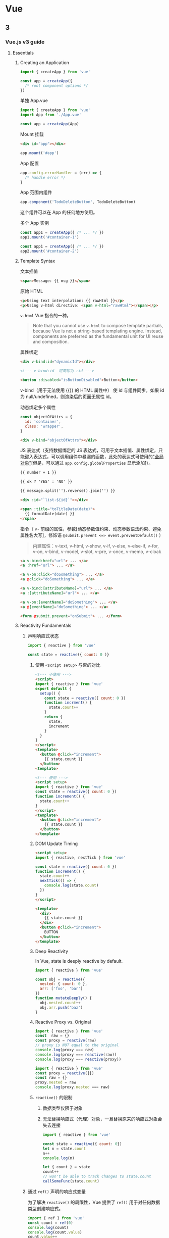 * Vue
:PROPERTIES:
:CUSTOM_ID: vue
:END:
** 3
:PROPERTIES:
:CUSTOM_ID: section-1
:END:
*** Vue.js v3 guide
:PROPERTIES:
:CUSTOM_ID: vue.js-v3-guide
:END:
1. Essentials

   1. Creating an Application

      #+begin_src javascript
      import { createApp } from 'vue'

      const app = createApp({
        /* root component options */
      })
      #+end_src

      单独 App.vue

      #+begin_src javascript
      import { createApp } from 'vue'
      import App from './App.vue'

      const app = createApp(App)
      #+end_src

      Mount 挂载

      #+begin_src html
      <div id="app"></div>
      #+end_src

      #+begin_src javascript
      app.mount('#app')
      #+end_src

      App 配置

      #+begin_src javascript
      app.config.errorHandler = (err) => {
        /* handle error */
      }
      #+end_src

      App 范围内组件

      #+begin_src javascript
      app.component('TodoDeleteButton', TodoDeleteButton)
      #+end_src

      这个组件可以在 App 的任何地方使用。

      多个 App 实例

      #+begin_src javascript
      const app1 = createApp({ /* ... */ })
      app1.mount('#container-1')

      const app1 = createApp({ /* ... */ })
      app2.mount('#container-2')
      #+end_src

   2. Template Syntax

      文本插值

      #+begin_src html
      <span>Message: {{ msg }}</span>
      #+end_src

      原始 HTML

      #+begin_src html
      <p>Using text interpolation: {{ rawHtml }}</p>
      <p>Using v-html directive: <span v-html="rawHtml"></span></p>
      #+end_src

      =v-html= Vue 指令的一种。

      #+begin_quote
      Note that you cannot use =v-html= to compose template partials, because Vue is not a string-based templating engine. Instead, components are preferred as the fundamental unit for UI reuse and composition.

      #+end_quote

      属性绑定

      #+begin_src html
      <div v-bind:id="dynamicId"></div>

      <!--- v-bind:id  可简写为 :id --->

      <button :disabled="isButtonDisabled">Button</button>
      #+end_src

      v-bind（用于无法使用 {{}} 的 HTML 属性中） 使 id 与组件同步，如果 id 为 null/undefined，则渲染后的页面无属性 id。

      动态绑定多个属性

      #+begin_src javascript
      const objectOfAttrs = {
        id: 'container',
        class: 'wrapper',
      }
      #+end_src

      #+begin_src html
      <div v-bind="objectOfAttrs"></div>
      #+end_src

      JS 表达式（支持数据绑定的 JS 表达式，可用于文本插值、属性绑定，只能键入表达式，可以调用组件中暴漏的函数，此处的表达式可使用的[[https://github.com/vuejs/core/blob/main/packages/shared/src/globalsWhitelist.ts]["全局对象"]][但是，可以通过 =app.config.globalProperties= 显示添加]）。

      #+begin_src html
      {{ number + 1 }}

      {{ ok ? 'YES' : 'NO' }}

      {{ message.split('').reverse().join('') }}

      <div :id="`list-${id}`"></div>

      <span :title="toTitleDate(date)">
        {{ formatDate(date) }}
      </span>
      #+end_src

      指令（ =v-= 前缀的属性，参数[动态参数值约束、动态参数语法约束、避免属性名大写]，修饰语 =@submit.prevent <=> event.preventDefault()= ）

      #+begin_quote
      内建属性：v-text, v-html, v-show, v-if, v-else, v-else-if, v-for, v-on, v-bind, v-model, v-slot, v-pre, v-once, v-memo, v-cloak

      #+end_quote

      #+begin_src html
      <a v-bind:href="url"> ... </a>
      <a :href="url"> ... </a>

      <a v-on:click="doSomething"> ... </a>
      <a @click="doSomething"> ... </a>

      <a v-bind:[attributeName]="url"> ... </a>
      <a :[attributeName]="url"> ... </a>

      <a v-on:[eventName]="doSomething"> ... </a>
      <a @[eventName]="doSomething"> ... </a>

      <form @submit.prevent="onSubmit"> ... </form>
      #+end_src

   3. Reactivity Fundamentals

      1. 声明响应式状态

         #+begin_src javascript
         import { reactive } from 'vue'

         const state = reactive({ count: 0 )}
         #+end_src

         1. 使用 =<script setup>= 与否的对比

            #+begin_src html
            <!--- 不使用 --->
            <script>
            import { reactive } from 'vue'
            export default {
              setup() {
                const state = reactive({ count: 0 })
                function incrment() {
                  state.count++
                }
                return {
                  state,
                  increment
                }
              }
            }
            </script>
            <template>
              <button @click="increment">
                {{ state.count }}
              </button>
            <template>

            <!--- 使用 --->
            <script setup>
            import { reactive } from 'vue'
            const state = reactive({ count: 0 })
            function increment() {
              state.count++
            }
            </script>
            <template>
              <button @click="increment">
                {{ state.count }}
              </button>
            </template>
            #+end_src

         2. DOM Update Timing

            #+begin_src html
            <script setup>
            import { reactive, nextTick } from 'vue'

            const state = reactive({ count: 0 })
            function increment() {
              state.count++
              nextTick(() => {
                console.log(state.count)
              })
            }
            </script>

            <template>
              <div>
                {{ state.count }}
              </div>
              <button @click="increment">
                BUTTON
              </button>
            </template>
            #+end_src

         3. Deep Reactivity

            In Vue, state is deeply reactive by default.

            #+begin_src javascript
            import { reactive } from 'vue'

            const obj = reactive({
              nested: { count: 0 },
              arr: ['foo', 'bar']
            })
            function mutateDeeply() {
              obj.nested.count++
              obj.arr.push('baz')
            }
            #+end_src

         4. Reactive Proxy vs. Original

            #+begin_src javascript
            import { reactive } from 'vue'
            const  raw = {}
            const proxy = reactive(raw)
            // proxy is NOT equal to the original
            console.log(proxy === raw)
            console.log(proxy === reactive(raw))
            console.log(proxy === reactive(proxy))

            import { reactive } from 'vue'
            const proxy = reactive({})
            const raw = {}
            proxy.nested = raw
            console.log(proxy.nested === raw)
            #+end_src

         5. =reactive()= 的限制

            1. 数据类型仅限于对象
            2. 无法替换响应式（代理）对象，一旦替换原来的响应式对象会失去连接

            #+begin_src javascript
            import { reactive } from 'vue'

            const state = reactive({ count: 0})
            let n = state.count
            n++
            console.log(n)

            let { count } = state
            count++
            // won't be able to track changes to state.count
            callSomeFunc(state.count)
            #+end_src

      2. 通过 =ref()= 声明的响应式变量

         为了解决 =reactive()= 的局限性，Vue 提供了 =ref()= 用于对任何数据类型创建响应式。

         #+begin_src javascript
         import { ref } from 'vue'
         const count = ref(0)
         console.log(count)
         console.log(count.value)
         count.value++
         console.log(count.value)
         #+end_src

         和对象中的属性类似，一个 ref 的 =.value= 属性也是响应式的。另外，当值为对象类型时，会用 =reactive()= 自动转换它的 =.value= 。

         ref 保存对象

         #+begin_src javascript
         import { ref } from 'vue'
         const objectRef = ref({ count: 0 })
         objectRef.value = { count: 1 }
         console.log(objectRef.value) // Proxy
         #+end_src

         Refs 也可传入函数、从纯对象中结构却不失去响应状态

         #+begin_src javascript
         const obj = {
           foo: ref(1),
           bar: ref(2)
         }
         callSomeFunction(obj.foo)
         const { foo, bar } = obj
         #+end_src

         1. ref 在模板中的解包

            #+begin_src html
            <script setup>
            import { ref } from 'vue'
            const count = ref(0)
            function increment() {
              count.value++
            }
            </script>
            <template>
              <button @click="increment">
                {{ count }} <!--- no .value needed --->
              </button>
            </template>
            #+end_src

            #+begin_src html
            <script setup>
            import { ref } from 'vue'
            const object = { foo: ref(1) }
            function increment() {
              object.foo.value++
            }
            </script>
            <template>
              <button @click="increment">
                {{ object.foo }} <!--- no .value needed --->
              </button>
            </template>

            <script setup>
            import { ref } from 'vue'
            const object = { foo: ref(1) }
            </script>
            <template>
              <button>
            -   {{ object.foo + 1 }} <!--- but this need .value --->
            +   {{ object.foo.value + 1 }} 
              </button>
            </template>

            <!--- 让 foo 成为顶级属性 --->
            <script setup>
            import { ref } from 'vue'
            const object = { foo: ref(1) }
            const { foo } = object
            </script>
            <template>
              <button>
                {{ foo + 1 }} <!--- no .value needed --->
              </button>
            </template>
            #+end_src

         2. ref 在响应式对象中的解包

            #+begin_src javascript
            import { ref, reactive } from 'vue'
            const count = ref(0)
            const state = reactive({
              count
            })
            console.log(state.count)
            state.count = 1
            console.log(state.count)
            #+end_src

            如果新的 ref 赋给了 state.count 则原来的会断开连接

            #+begin_src javascript
            import { ref, reactive } from 'vue'
            const count = ref(0)
            const otherCount = ref(2)
            const state = reactive({
              count
            })
            console.log(state.count)
            state.count = 1
            console.log(state.count)
            state.count = otherCount
            console.log(state.count)
            console.log(count.value)
            #+end_src

            Ref unwrapping only happens when nested inside a deep reactive object.

            ref 在数组、集合中的解包

            #+begin_src javascript
            import { ref, reactive } from 'vue'
            const books = reactive([ref('Vue 3 Guide')])
            // 需要 .value
            console.log(books[0].value)
            const map = reactive(new Map([['count', ref(0)]]))
            // 需要 .value
            console.log(map.get('count').value)
            #+end_src

   4. Computed Properties

      1. 基本例子

         如果使用包含响应式数据的复杂逻辑的话，推荐使用 =computed()= 函数。

         #+begin_src html
         <script setup>
         import { computed, reactive } from 'vue'
         const author = reactive({
           name: 'John Doe',
           books: [
             'Vue 2',
             'Vue 3',
             'Vue 4'
           ]
         })
         const publishedBooksMessage = computed(() => {
           return author.books.length > 0 ? 'Yes' : 'No'
         })
         </script>
         <template>
           <p>Has published books:</p>
           <span>{{ publishedBooksMessage }}</span>
         </template>
         #+end_src

      2. Computed Caching vs. Methods

         如果不使用 =computed()= 函数，还可以用方法函数。

         #+begin_src html
         <script setup>
         import { reactive } from 'vue'
         const author = reactive({
           name: 'John Doe',
           books: [
             'Vue 2',
             'Vue 3',
             'Vue 4',
             'Vue 5'
           ]
         })
         const publishedBooksMessage = () => {
           return author.books.length > 3 ? 'Yes' : 'No'
         }
         </script>
         <template>
           <p>Has published books?</p>
           <span>{{ publishedBooksMessage() }}</span>
         </template>
         #+end_src

         两种方法都能产生最终结果，但是 computed properties are cached based on their reactive dependencies。计算属性在 author.books 不改变的情况下，不发生变化。This means as long as =author.books= has not changed, multiple access to =publishedBooksMessage= will immediately return the previously computed result without having to run the getter function again.

         This also means the following computed property will never update, because =Date.now()= is not a reactive dependency:

         #+begin_src javascript
         const now = computed(() => Date.now())
         #+end_src

         与计算属性不同，每当页面重绘时，方法总会运行。

      3. 可写计算属性

         计算属性默认 getter-only，如果对计算属性赋新值，会有运行时警告。

         #+begin_src html
         <script setup>
         import { ref, computed } from 'vue'
         const firstName = ref('John')
         const lastName = ref('Doe')
         const fullName = computed({
           get() {
             return firstName.value + ' ' + lastName.value
           },
           set(newValue) {
             [firstName.value, lastName.value] = newValue.split(' ')
           }
         })
         console.log(fullName.value)
         fullName.value = 'Evan You'
         console.log(fullName.value)
         </script>
         #+end_src

      4. 最佳实践

         - Getters should be side-effect free
         - Avoid mutating computed value

   5. Class and Style Bindings

      数据绑定的常见应用就是操作元素的类列表和行内样式。但是，在处理比较复杂的绑定时，通过拼接生成字符串是麻烦且易出错的。因此，Vue 专门为 =class= 和 =style= 的 =v-bind= 用法提供了特殊的功能增强。除了字符串外，表达式的值也可以是对象或数组。

      1. Binding HTML Classes

         1. Binding to Objects

            #+begin_src html
            <div :class="{ active: isActive }"></div>
            #+end_src

            还可有多个 class 属性，以及在一个 class 属性中添加多个对象属性。

            #+begin_src html
            <script setup>
            import { ref } from 'vue'
            const isActive = ref(true)
            const hasError = ref(false)
            </script>
            <template>
              <div
                class="static"
                :class="{ active: isActive, 'text-danger': hasError }"
              ></div>
            </template>

            <!--- 模板部分会渲染成 --->
            <div class="static active"></div>

            <!--- 如果 hasError 为真，则渲染成 --->
            <div class="static active text-danger"></div>
            #+end_src

            对象绑定不必是行内：

            #+begin_src html
            <script setup>
            import { reactive } from 'vue'
            const classObject = reactive({
              active: true,
              'text-danger': false
            })
            </script>
            <template>
              <div :class="classObject"></div>
            </template>
            #+end_src

            还能绑定到计算属性：

            #+begin_src html
            <script setup>
            import { ref, computed } from 'vue'
            const isActive = ref(false)
            const error = ref(true)
            const classObject = computed(() => ({
              active: isActive.value && !error.value,
              'text-danger': error.value 
            }))
            </script>
            <template>
              <div :class="classObject"></div>
            </template>
            #+end_src

         2. Binding to Arrays

            #+begin_src html
            <script setup>
            import { ref } from 'vue'
            const activeClass = ref('active')
            const errorClass = ref('text-danger')
            </script>
            <template>
              <div :class="[activeClass, errorClass]"></div>
            </template>

            <!--- 模板中的 binding class 可改成(2种写法) --->
            <div :class="[isActive ? activeClass : '', errorClass]"></div>
            <div :class="[{ active: isActive }, errorClass]"></div>
            #+end_src

         3. With Components

            组件内部对一个元素添加 class，使用组件时又添加一次，两次的 class 会合并。可以用 =$attrs.class= 只应用”使用组件”时的 class。

      2. Binding Inline Styles

         1. 对象

         #+begin_src html
         <script setup>
         import { ref } from 'vue'
         const activeColor = ref('red')
         const fontSize = ref(30)
         </script>
         <template>
           <div :style="{ color: activeColor, fontSize: fontSize + 'px' }">nihao</div>
         </template>

         <!--- 其他表达方式 --->
         <div :style="{ 'font-size': fontSize + 'px' }">

         const styleObject = reactive({
           color: 'red',
           fontSize: '13px'
         })
         <div :style="styleObject">
         #+end_src

         1. 数组

         #+begin_src html
         <div :style="[baseStyles, overridingStyles]">
         #+end_src

         1. 自动前缀，最大浏览器支持
         2. 多个值在一起，渲染最后的浏览器支持的值

         #+begin_src html
         <div :style="{ display: ['-webkit-box', '-ms-flexbox', 'flex'] }"></div>
         #+end_src

         在这里，渲染结果 =display: flex= 。

   6. Conditional Rendering

      条件渲染，命令：v-if, v-else, v-else-if, v-show, v-for

      v-else 必须和 v-if/v-else-if 搭配使用

      v-show 所在元素会被渲染成 DOM 树；v-show 只是在切换 CSS display 属性；不支持用在 =<template>= ，也不和 v-else 搭配使用。

      #+begin_src html
      <button @click="awe = !awe">Toggle</button>
      <h1 v-if="awe">You are good</h1>
      <h1 v-else>You are not good</h1>


      <div v-if="type === 'A'">
        A
      </div>
      <div v-else-if="type === 'B'">
        B
      </div>
      <div v-else-if="type === 'C'">
        C
      </div>
      <div v-else>
        Not A/B/C
      </div>


      <template v-if="ok">
        ...
      </template>


      <h1 v-show="ok">Hello!</h1>
      #+end_src

      1. v-if vs. v-show

      - v-if 是真正的条件渲染，在条件变换时，条件块内部的元素会不断销毁和重新创建

      - v-if 是懒加载的，如果初始条件为 false，什么都不会做，只有条件第一次变为真时才会开始销毁重建过程

      - 相对看，v-show 更简单，它的条件块总是渲染，显示与否依靠的是 CSS 的属性值切换

      - 两者综合来看：

        v-if 与 v-show 相比，切换成本更高，因此，如果需要经常切换某种状态，使用 v-show，如果状态不太经常改变，使用 v-if

      1. v-if with v-for

      不推荐用在一起，解释文档：

      - [[https://vuejs.org/style-guide/rules-essential.html#avoid-v-if-with-v-for][Priority A Rules: Essential | Vue.js]]
      - [[https://vuejs.org/guide/essentials/list.html#v-for-with-v-if][List Rendering | Vue.js]]

   7. List Rendering

      1. v-for

      #+begin_src html
      <script setup>
      import { ref } from 'vue'
      const parentMessage = ref('Parent')
      const items = ref([{ message: 'Foo'}, { message: 'Bar'}])
      </script>
      <template>
        <ul>
          <li v-for="({ message }, index) of items">
            {{ parentMessage }} - {{ index + 1 }} - {{ message }}
          </li>
        </ul>
      </template>
      #+end_src

      1. v-for + Object

      #+begin_src html
      <script setup>
      import { ref, reactive } from 'vue'
      const myObject = reactive({
        title: 'How to do lists in Vue',
        author: 'John Doe',
        publishedAt: '2022-09-13'
      })
      </script>
      <template>
        <ul>
          <!--- value, key, index 的顺序的改变会影响结果 --->
          <li v-for="(value, key, index) of myObject">
            {{ index }} - {{ key }} - {{ value }}
          </li>
        </ul>
      </template>
      #+end_src

      1. v-for with Range

      #+begin_src html
      <template>
        <span v-for="n in 10">
          <span v-if="n === 10">{{ n }}</span>
          <span v-else>{{ n }}, </span>
        </span>
      </template>
      #+end_src

      1. v-for on =<template>=

      #+begin_src html
      <script setup>
      import { ref } from 'vue'
      const items = ref([{ msg: 'hello'}, {msg: 'hell'}, {msg: 'hel'}, {msg: 'he'}, {msg: 'h'}])
      const textColor = ref('#904cbc')
      </script>
      <template>
        <ul>
          <template v-for="item in items">
            <li :style="{ color: textColor }">{{ item.msg }}</li>
            <li class="divider" role="presentation"></li>
          </template>
        </ul>
      </template>
      #+end_src

      1. v-for + v-if

      说是不推荐，我看看原因

      错误用法：

      #+begin_src html
      <template>
        <ul>
          <li v-for="todo in todos" v-if="!todo.isComplete">{{ todo.name }}</li>
        </ul>
      </template>
      #+end_src

      Fixed：

      #+begin_src html
      <template>
        <ul>
          <template v-for="todo in todos">
            <li v-if="!todo.isComplete">{{ todo.name }}</li>
          </template>
        </ul>
      </template>
      #+end_src

      1. key ------维持状态/条件

      更新列表的默认模式只，适用于列表输出不依靠子组件状态或有限 DOM 状态

      #+begin_src html
      <script setup>
      import { ref } from 'vue'
      const items = ref([{ msg: 'hello'}, {msg: 'hell'}, {msg: 'hel'}, {msg: 'he'}, {msg: 'h'}])
      </script>
      <template>
        <ul>
          <li v-for="item in items" :key="item.id">
            {{ item.msg }}
          </li>
        </ul>
      </template>
      #+end_src

      当使用 =<template v-for>= 时，key 应位于 =<template>= 容器。

      #+begin_src html
      <template v-for="todo in todos" :key="todo.name">
        <li>{{ todo.name }}</li>
      </template>
      #+end_src

      每当用 v-for 时都加上 key。

      key 绑定原始类型------字符串或数字，而非对象。

      1. v-for + Component

      #+begin_src html
      <MyComponent v-for="item in items" :key="item.id" />

      <MyComponent
        v-for="(item, index) in items"
        :item="item"
        :index="index"
        :key="item.id"
      />
      #+end_src

      Component 不会自动将 item 值插入，这样利用复用组件。

      1. 数组变化检测

      用到的方法：push, pop, shift, unshift, splice, sort, reverse。它们会改变元数组；而 filter、concat、slice 不改变，会返回新数组。

      1. 展示过滤后/分类后的结果

      #+begin_src html
      <script setup>
      import { ref, computed } from 'vue'
      const numbers = ref([1,2,3,4,5])
      const evenNumbers = computed(() => {
        return numbers.value.filter((n) => n % 2 === 0)
      })
      </script>
      <template>
        <li v-for="n in evenNumbers">{{ n }}</li>
      </template>
      #+end_src

      在可计算属性中使用 reverse(),sort() 会改变原有数组，在使用前要对其进行拷贝。

      #+begin_src diff
      - return numbers.reverse()
      + return [...numbers].reverse()
      #+end_src

   8. Event Handling

      1. 监听事件

      v-on 简写成 @，用法： =v-on:click="handler"= / =@click="handler"= 。

      handler 值可以是以下两种：

      - 行内 handlers
      - 方法 handlers

      1. 行内 handlers

      #+begin_src html
      <script setup>
      import { ref } from 'vue'
      const counter = ref(0)
      </script>
      <template>
        <button @click="counter++">Add 1</button>
        <p>The button above has been clicked {{ counter }} times.</p>
      </template>
      #+end_src

      1. 方法 handlers

      #+begin_src html
      <script setup>
      import { ref } from 'vue'
      const name = ref('Vue.js')
      function greet(event) {
        alert(`Hello ${name.value}!`)
        // `event` is the native DOM event
        if (event) {
          alert(event.target.tagName)
        }
      }
      </script>
      <template>
        <button @click="greet">Greet</button>
      </template>
      #+end_src

      方法 vs. 行内

      模板编译器的检测标准：如果检测到确定的函数则是方法，如果检测到 =foo()= ， =count++= 则是行内。

      1. 行内 handlers 调用方法

      #+begin_src html
      <script setup>
      function say(msg) {
        alert(msg)
      }
      </script>
      <template>
        <button @click="say('Hello!')">SAY</button>
      </template>
      #+end_src

      1. 访问行内 handlers 的事件参数

      需要访问原始 DOM 事件

      #+begin_src html
      <script setup>
      function warn(msg, event) {
        if (event) {
          event.preventDefault()
        }
        alert(msg)
      }
      </script>
      <template>
        <!--- 2 种方式 --->
        <button @click="warn('Form cannot be submitted yet.', $event)">Submit</button>
        <button @click="(event) => warn('Form cannot be submitted yet.', event)">Submit</button>
      </template>
      #+end_src

      1. 事件修改器

      #+begin_src html
      <a @click.stop="doThis"></a>

      <form @submit.prevent="onSubmit"></a>

      <a @click.stop.prevent="doThat"></a>

      顺序也是重要的，stop 和 prevent 的先后顺序

      <form @submit.prevent></form>

      <div @click.self="doThat">...</div>

      <div @click.capture="doThis">...</div>

      <a @click.once="doThis"></a>

      <div @scroll.passive="onScroll">...</div>
      #+end_src

      .passive 和 .prevent 不能一起用，两者起相反效果。

      1. 键修改器

      #+begin_src html
      <input @keyup.enter="submit" />
      <input @keyup.page-down="onPageDown" />
      #+end_src

      常用 key：

      - .enter
      - .tab
      - .delete
      - .esc
      - .space
      - .up
      - .down
      - .left
      - .right

      系统 key 修改器：

      - .ctrl
      - .alt
      - .shift
      - .meta

      .exact 修改器

      1. 鼠标修饰符

      - .left
      - .right
      - .middle

   9. Form Input Bindings

      1. 基本用法

      1.1 Text

      #+begin_src html
      <script setup>
      import { ref } from 'vue'
      const txt = ref('')
      </script>
      <template>
        <input v-model="txt" />
        <p>
          Message is: {{ txt }}
        </p>
      </template>
      #+end_src

      1.2 Multiline Text

      #+begin_src html
      <script setup>
      import { ref } from 'vue'
      const txt = ref('')
      </script>
      <template>
        <span>Multiline message is:</span>
        <p style="white-space: pre-line;">{{ txt }}</p>
        <textarea v-model="txt"></textarea>
      </template>
      #+end_src

      别用 =<textarea>{{ txt }}</textarea>=

      1.3 Checkbox

      #+begin_src html
      <script setup>
      import { ref } from 'vue'
      const checked = ref(false)
      </script>
      <template>
        <input type="checkbox" id="checkbox" v-model="checked"/>
        <label for="checkbox">{{ checked }}</label>
      </template>
      #+end_src

      多个 checkbox

      #+begin_src html
      <script setup>
      import { ref } from 'vue'
      const checkedNames = ref([])
      </script>
      <template>
        <div>Checked names: {{ checkedNames }}</div>
        <input type="checkbox" id="jack" value="Jack" v-model="checkedNames" />
        <label for="jack">Jack</label>
        <input type="checkbox" id="john" value="John" v-model="checkedNames" />
        <label for="john">John</label>
        <input type="checkbox" id="mike" value="Mike" v-model="checkedNames" />
        <label for="mike">Mike</label>
      </template>
      #+end_src

      1.4 Radio

      #+begin_src html
      <script setup>
      import { ref } from 'vue'
      const picked = ref('One')
      </script>
      <template>
        <div>Picked: {{ picked }}</div>
          <input type="radio" id="one" value="One" v-model="picked" />
          <label for="one">One</label>
          <input type="radio" id="two" value="Two" v-model="picked" />
        <label for="two">Two</label>
      </template>
      #+end_src

      1.5 Select

      Single

      #+begin_src html
      <script setup>
      import { ref } from 'vue'
      const picked = ref('One')
      </script>
      <template>
        <div>Picked: {{ picked }}</div>
          <input type="radio" id="one" value="One" v-model="picked" />
          <label for="one">One</label>
          <input type="radio" id="two" value="Two" v-model="picked" />
        <label for="two">Two</label>
      </template>
      #+end_src

      Multiple

      #+begin_src html
      <script setup>
      import { ref } from 'vue'
      const selected = ref([])
      </script>
      <template>
        <div>Selected: {{ selected }}</div>
        <select v-model="selected" multiple>
          <option>A</option>
          <option>B</option>
          <option>C</option>
        </select>
      </template>
      <style>
      select[multiple] {
        width: 100px;
      }
      </style>
      #+end_src

      v-for 动态渲染

      #+begin_src html
      <script setup>
      import { ref } from 'vue'
      const selected = ref('A')
      const options = ref([
        { text: 'One', value: 'A' },
        { text: 'Two', value: 'B' },
        { text: 'Three', value: 'C' }
      ])
      </script>
      <template>
        <select v-model="selected">
          <option v-for="option in options" :value="option.value">
            {{ option.text }}
          </option>
        </select>
          <div>Selected: {{ selected }}</div>
      </template>
      #+end_src

      1. Value Bindings

      将值和动态属性进行绑定。

      2.1 Checkbox

      #+begin_src html
      <input
        type="checkbox"
        v-model="toggle"
        :true-value="dynamicTrueValue"
        :false-value="dynamicFalseValue" />
      #+end_src

      2.2 Radio

      #+begin_src html
      <input type="radio" v-model="pick" :value="first">
      <input type="radio" v-model="pick" :value="second">
      #+end_src

      2.3 Select Options

      #+begin_src html
      <select v-model="selected">
        <option :value="{ number: 123 }">123</option>
      </select>
      #+end_src

      1. Modifiers

      3.1 .lazy 3.2 .number 3.3 .trim

      #+begin_src html
      <input v-model.lazy="msg">
      <input v-model.number="age">
      <input v-model.trim="msg">
      #+end_src

      1. v-model + Component

      见后续”组件”部分。

   10. Lifecycle Hooks

       每个 Vue 组件实例创建时会经历一系列初始化步骤。比如，建立数据观测系统、编译模板、挂载实例到 DOM、当数据改变时更新 DOM。随着一系列过程，还会有生命周期挂钩的函数。让用户能够在指定阶段添加自己的代码。

       1. 注册生命周期钩子

       #+begin_src html
       <script setup>
       import { onMounted } from 'vue'
       onMounted(() => {
         console.log(`The component is now mounted.`)
       })
       </script>
       #+end_src

       与 onMounted 一样常用的生命周期 Hooks，有 onUpdated, onUnmounted。

       此类 Hooks 使用条件：调用栈是同步的，创建于 setup() 内部。

   11. Watchers

       1. 基本例子

       =watch()= 函数：监听一个或多个响应式数据源，当数据变化时，触发回调函数。

       1. Deep Watchers

       使用的时候注意性能损耗。

       1. watchEffect()

       watch() 和 watchEffect() 的区别：

       - watch 只监听显式的可监听源。不会追踪接入回调函数内部的事物。另外，回调函数只在源真的改变时才触发。
       - watchEffect 将跟踪依赖和边际效果结合在一起。自动跟踪每个接入的响应式属性（在同步执行过程中）。更方便，代码更简洁，但不容易看出响应式依赖。

       1. Cackback Flush Timing

       默认情况下，用户创建的 watcher 回调函数在 Vue 组件更新以前被调用。

       如果想在 Vue 组件更新以后，在 watcher 回调函数中改变 DOM。需要指定 =flush: 'post'= 。

       #+begin_src javascript
       // watch
       watch(source, callback, {
         flush: 'post'
       })

       /// watchEffect
       // way 1
       watchEffect(callback, {
         flush: 'post'
       })
       // way 2
       import { watchPostEffect } from 'vue'

       watchPostEffect(() => {
         /* executed after Vue updates */
       })
       #+end_src

       1. Stopping a Watcher

   12. Template Refs

** Scaling Up
:PROPERTIES:
:CUSTOM_ID: scaling-up
:END:
[[https://vuejs.org/guide/scaling-up/sfc.html]]

*** SFC
:PROPERTIES:
:CUSTOM_ID: sfc
:END:
*** Tooling
:PROPERTIES:
:CUSTOM_ID: tooling
:END:
1. Create Vue project

   - Vue CLI(webpack)
   - create-vue(vite)

2. Browser Devtools

3. Testing

   - Cypress
   - Vitest
   - Jest

4. Linting

   - eslint-plugin-vue

5. Formatting

   - Volar
   - Prettier

*** Routing
:PROPERTIES:
:CUSTOM_ID: routing
:END:
- vue-router@4(vue3)
- vue-router@3(vue2)

*** State Management
:PROPERTIES:
:CUSTOM_ID: state-management
:END:
- Reactivity API
- Pinia

*** Testing
:PROPERTIES:
:CUSTOM_ID: testing-1
:END:
- Unit | Vitest, Jest
- Component | Vitest, Cypress
- End-to-end | Cypress, Playwright

*** SSR: basic, nuxt, quasar, vite-ssr
:PROPERTIES:
:CUSTOM_ID: ssr-basic-nuxt-quasar-vite-ssr
:END:
Hydration([[https://en.wikipedia.org/wiki/Hydration_(web_development)][wikipedia]]):In web development, hydration or rehydration is a technique in which client-side JavaScript converts a static HTML web page, delivered either through static hosting or server-side rendering, into a dynamic web page by attaching event handlers to the HTML elements.
